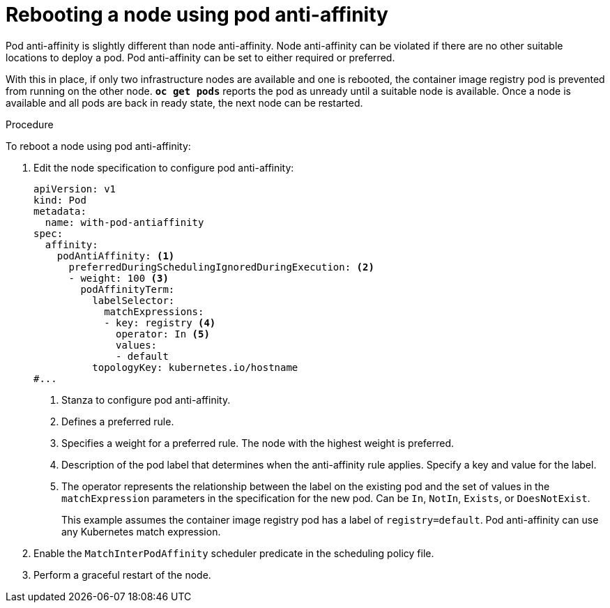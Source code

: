 // Module included in the following assemblies:
//
// * nodes/nodes-nodes-rebooting.adoc

:_content-type: PROCEDURE
[id="nodes-nodes-rebooting-affinity_{context}"]
= Rebooting a node using pod anti-affinity

Pod anti-affinity is slightly different than node anti-affinity. Node anti-affinity can be
violated if there are no other suitable locations to deploy a pod. Pod
anti-affinity can be set to either required or preferred.

With this in place, if only two infrastructure nodes are available and one is rebooted, the container image registry
pod is prevented from running on the other node. `*oc get pods*` reports the pod as unready until a suitable node is available.
Once a node is available and all pods are back in ready state, the next node can be restarted.

.Procedure

To reboot a node using pod anti-affinity:

. Edit the node specification to configure pod anti-affinity:
+
[source,yaml]
----
apiVersion: v1
kind: Pod
metadata:
  name: with-pod-antiaffinity
spec:
  affinity:
    podAntiAffinity: <1>
      preferredDuringSchedulingIgnoredDuringExecution: <2>
      - weight: 100 <3>
        podAffinityTerm:
          labelSelector:
            matchExpressions:
            - key: registry <4>
              operator: In <5>
              values:
              - default
          topologyKey: kubernetes.io/hostname
#...
----
<1> Stanza to configure pod anti-affinity.
<2> Defines a preferred rule.
<3> Specifies a weight for a preferred rule. The node with the highest weight is preferred.
<4> Description of the pod label that determines when the anti-affinity rule applies. Specify a key and value for the label.
<5> The operator represents the relationship between the label on the existing pod and the set of values in the `matchExpression` parameters in the specification for the new pod. Can be `In`, `NotIn`, `Exists`, or `DoesNotExist`.
+
This example assumes the container image registry pod has a label of
`registry=default`. Pod anti-affinity can use any Kubernetes match
expression.

. Enable the `MatchInterPodAffinity` scheduler predicate in the scheduling policy file.
. Perform a graceful restart of the node.

